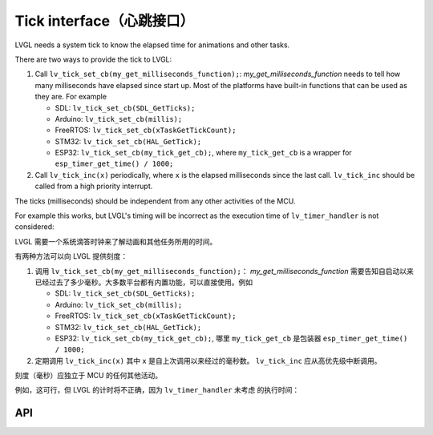 .. _tick:

=========================
Tick interface（心跳接口）
=========================

.. raw:: html

   <details>
     <summary>显示原文</summary>

LVGL needs a system tick to know the elapsed time for animations and other
tasks.

There are two ways to provide the tick to LVGL:

1. Call ``lv_tick_set_cb(my_get_milliseconds_function);``: `my_get_milliseconds_function` needs to tell how many milliseconds have elapsed since start up. Most of the platforms have built-in functions that can be used as they are. For example

   - SDL: ``lv_tick_set_cb(SDL_GetTicks);``
   - Arduino: ``lv_tick_set_cb(millis);``
   - FreeRTOS: ``lv_tick_set_cb(xTaskGetTickCount);``
   - STM32: ``lv_tick_set_cb(HAL_GetTick);``
   - ESP32: ``lv_tick_set_cb(my_tick_get_cb);``, where ``my_tick_get_cb`` is a wrapper for ``esp_timer_get_time() / 1000;``

2. Call ``lv_tick_inc(x)`` periodically, where ``x`` is the elapsed milliseconds since the last call. ``lv_tick_inc`` should be called from a high priority interrupt.

The ticks (milliseconds)  should be independent from any other activities of the MCU.

For example this works, but LVGL's timing will be incorrect as the execution time of ``lv_timer_handler`` is not considered:

.. code:: c
   // Bad idea
   lv_timer_handler();
   lv_tick_inc(5);
   my_delay_ms(5);

.. raw:: html

   </details> 
   <br>


LVGL 需要一个系统滴答时钟来了解动画和其他任务所用的时间。

有两种方法可以向 LVGL 提供刻度：

1. 调用 ``lv_tick_set_cb(my_get_milliseconds_function);``： `my_get_milliseconds_function` 需要告知自启动以来已经过去了多少毫秒。大多数平台都有内置功能，可以直接使用。例如

   - SDL: ``lv_tick_set_cb(SDL_GetTicks);``
   - Arduino: ``lv_tick_set_cb(millis);``
   - FreeRTOS: ``lv_tick_set_cb(xTaskGetTickCount);``
   - STM32: ``lv_tick_set_cb(HAL_GetTick);``
   - ESP32: ``lv_tick_set_cb(my_tick_get_cb);``, 哪里 ``my_tick_get_cb`` 是包装器 ``esp_timer_get_time() / 1000;``

2. 定期调用 ``lv_tick_inc(x)`` 其中 ``x`` 是自上次调用以来经过的毫秒数。 ``lv_tick_inc`` 应从高优先级中断调用。

刻度（毫秒）应独立于 MCU 的任何其他活动。

例如，这可行，但 LVGL 的计时将不正确，因为 ``lv_timer_handler`` 未考虑 的执行时间：

API
---
